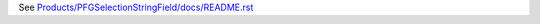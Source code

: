 See `Products/PFGSelectionStringField/docs/README.rst <https://github.com/collective/Products.PFGSelectionStringField/blob/master/Products/PFGSelectionStringField/docs/README.rst>`_
